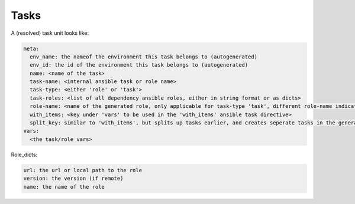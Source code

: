 =====
Tasks
=====

A (resolved) task unit looks like:

.. code-block:: yaml

   meta:
     env_name: the nameof the environment this task belongs to (autogenerated)
     env_id: the id of the environment this task belongs to (autogenerated)
     name: <name of the task>
     task-name: <internal ansible task or role name>
     task-type: <either 'role' or 'task'>
     task-roles: <list of all dependency ansible roles, either in string format or as dicts>
     role-name: <name of the generated role, only applicable for task-type 'task', different role-name indicates new role, empty either uses last role-name, or autogenerated one>
     with_items: <key under 'vars' to be used in the 'with_items' ansible task directive>
     split_key: similar to 'with_items', but splits up tasks earlier, and creates seperate tasks in the generated playbook/role
   vars:
     <the task/role vars>


Role_dicts:

.. code-block:: yaml

   url: the url or local path to the role
   version: the version (if remote)
   name: the name of the role
